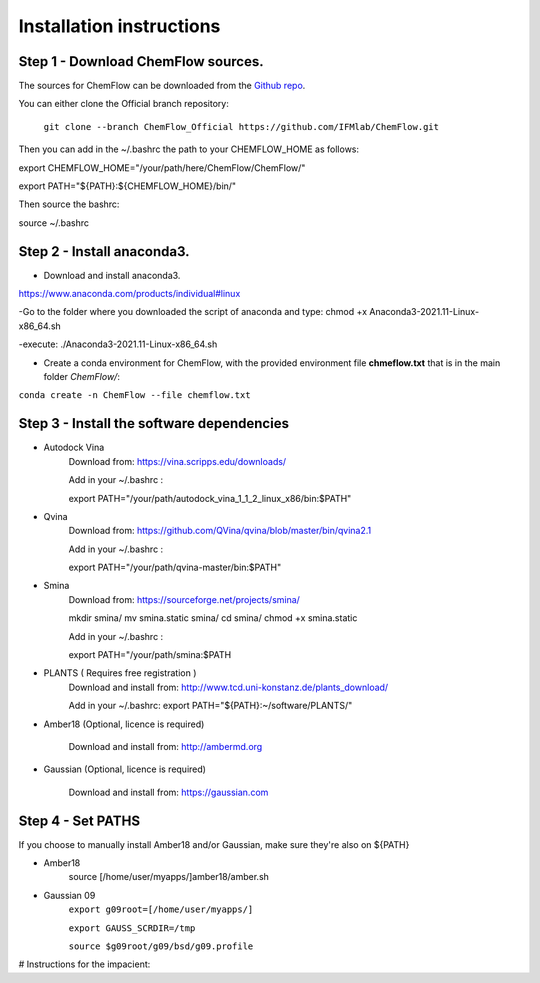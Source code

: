 .. highlight:: bash

=========================
Installation instructions
=========================

Step 1 - Download ChemFlow sources.
-----------------------------------

The sources for ChemFlow can be downloaded from the `Github repo`_.

.. _Github repo: https://github.com/IFMlab/ChemFlow.git
    
You can either clone the Official branch repository:
    
    ``git clone --branch ChemFlow_Official https://github.com/IFMlab/ChemFlow.git``
    
Then you can add in the ~/.bashrc the path to your CHEMFLOW_HOME as follows:

export CHEMFLOW_HOME="/your/path/here/ChemFlow/ChemFlow/"

export PATH="${PATH}:${CHEMFLOW_HOME}/bin/"

Then source the bashrc:

source ~/.bashrc


Step 2 - Install anaconda3.
---------------------------
* Download and install anaconda3.
https://www.anaconda.com/products/individual#linux

-Go to the folder where you downloaded the script of anaconda and type:
chmod +x Anaconda3-2021.11-Linux-x86_64.sh

-execute: ./Anaconda3-2021.11-Linux-x86_64.sh

* Create a conda environment for ChemFlow, with the provided environment file **chmeflow.txt** that is in the main folder *ChemFlow/*:
``conda create -n ChemFlow --file chemflow.txt``

Step 3 - Install the software dependencies
--------------------------------------------

* Autodock Vina
    Download from: https://vina.scripps.edu/downloads/
    
    Add in your ~/.bashrc : 
    
    export PATH="/your/path/autodock_vina_1_1_2_linux_x86/bin:$PATH"

* Qvina
    Download from: https://github.com/QVina/qvina/blob/master/bin/qvina2.1
    
    Add in your ~/.bashrc : 
    
    export PATH="/your/path/qvina-master/bin:$PATH"
        
* Smina
    Download from:  https://sourceforge.net/projects/smina/
    
    mkdir smina/
    mv smina.static smina/
    cd smina/
    chmod +x smina.static

    Add in your ~/.bashrc :

    export PATH="/your/path/smina:$PATH
    
    
* PLANTS ( Requires free registration )
    Download and install from: http://www.tcd.uni-konstanz.de/plants_download/
    
    Add in your ~/.bashrc:     export PATH="${PATH}:~/software/PLANTS/"

* Amber18 (Optional, licence is required)

    Download and install from: http://ambermd.org

* Gaussian (Optional, licence is required)

    Download and install from: https://gaussian.com

Step 4 - Set PATHS
------------------
   
If you choose to manually install Amber18 and/or Gaussian, make sure they're also on ${PATH}

* Amber18
    source [/home/user/myapps/]amber18/amber.sh
* Gaussian 09
    ``export g09root=[/home/user/myapps/]``
    
    ``export GAUSS_SCRDIR=/tmp``
    
    ``source $g09root/g09/bsd/g09.profile``

# Instructions for the impacient:

.. code-block:: bash
    # Please modify the following paths and add them to your .bashrc

    # ChemFlow
    export CHEMFLOW_HOME=~/software/ChemFlow/ChemFlow/
    export PATH=${PATH}:${CHEMFLOW_HOME}/bin/

    # Optional (paid software)
    
    # Amber18 (Ambertools19 and Amber18)
    source ~/software/amber18/amber.sh
    
    # Gaussian 09
    export g09root=~/software/
    export GAUSS_SCRDIR=/tmp
    source $g09root/g09/bsd/g09.profile


